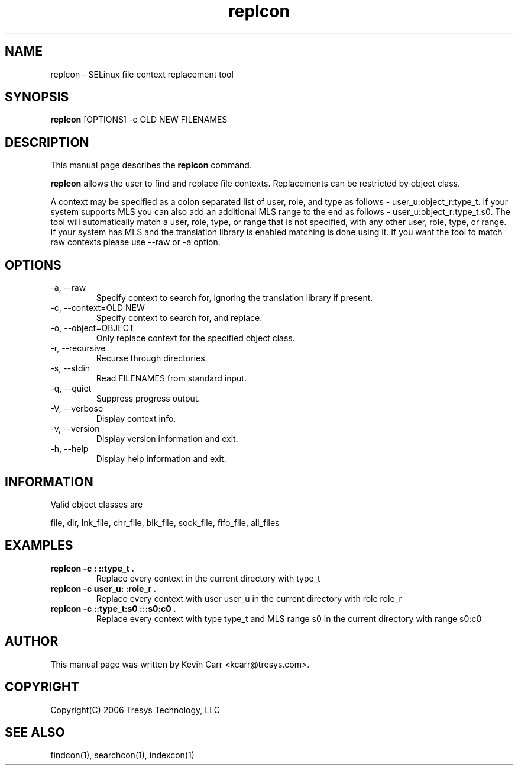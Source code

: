 .TH replcon 1
.SH NAME
replcon \- SELinux file context replacement tool
.SH SYNOPSIS
.B replcon
[OPTIONS] -c OLD NEW FILENAMES
.SH DESCRIPTION
This manual page describes the
.BR replcon
command.
.PP
.B replcon 
allows the user to find and replace file contexts.  Replacements can be restricted by object class.
.PP 
A context may be specified as a colon separated list of user, role, and type as follows - user_u:object_r:type_t. If your system supports MLS you can also add an additional MLS range to the end as follows - user_u:object_r:type_t:s0. The tool will automatically match a user, role, type, or range that is not specified, with any other user, role, type, or range. If your system has MLS and the translation library is enabled matching is done using it. If you want the tool to match raw contexts please use --raw or -a option. 
.SH OPTIONS
.IP "-a, --raw"
Specify context to search for, ignoring the translation library if present.
.IP "-c, --context=OLD NEW"
Specify context to search for, and replace.
.IP "-o, --object=OBJECT"
Only replace context for the specified object class.
.IP "-r, --recursive"
Recurse through directories.
.IP "-s, --stdin"
Read FILENAMES from standard input.
.IP "-q, --quiet"
Suppress progress output.
.IP "-V, --verbose"
Display context info.
.IP "-v, --version"
Display version information and exit.
.IP "-h, --help"
Display help information and exit.
.SH INFORMATION
Valid object classes are
.PP
file,
dir,
lnk_file,
chr_file,
blk_file,
sock_file,
fifo_file,
all_files
.SH EXAMPLES
.TP
.B replcon -c : ::type_t .
Replace every context in the current directory with type_t
.TP
.B replcon -c user_u: :role_r .
Replace every context with user user_u in the current directory with role role_r
.TP
.B replcon -c ::type_t:s0  :::s0:c0 .
Replace every context with type type_t and MLS range s0 in the current directory with range s0:c0
.SH AUTHOR
This manual page was written by Kevin Carr <kcarr@tresys.com>.  
.SH COPYRIGHT
Copyright(C) 2006 Tresys Technology, LLC
.SH SEE ALSO
findcon(1), searchcon(1), indexcon(1)

